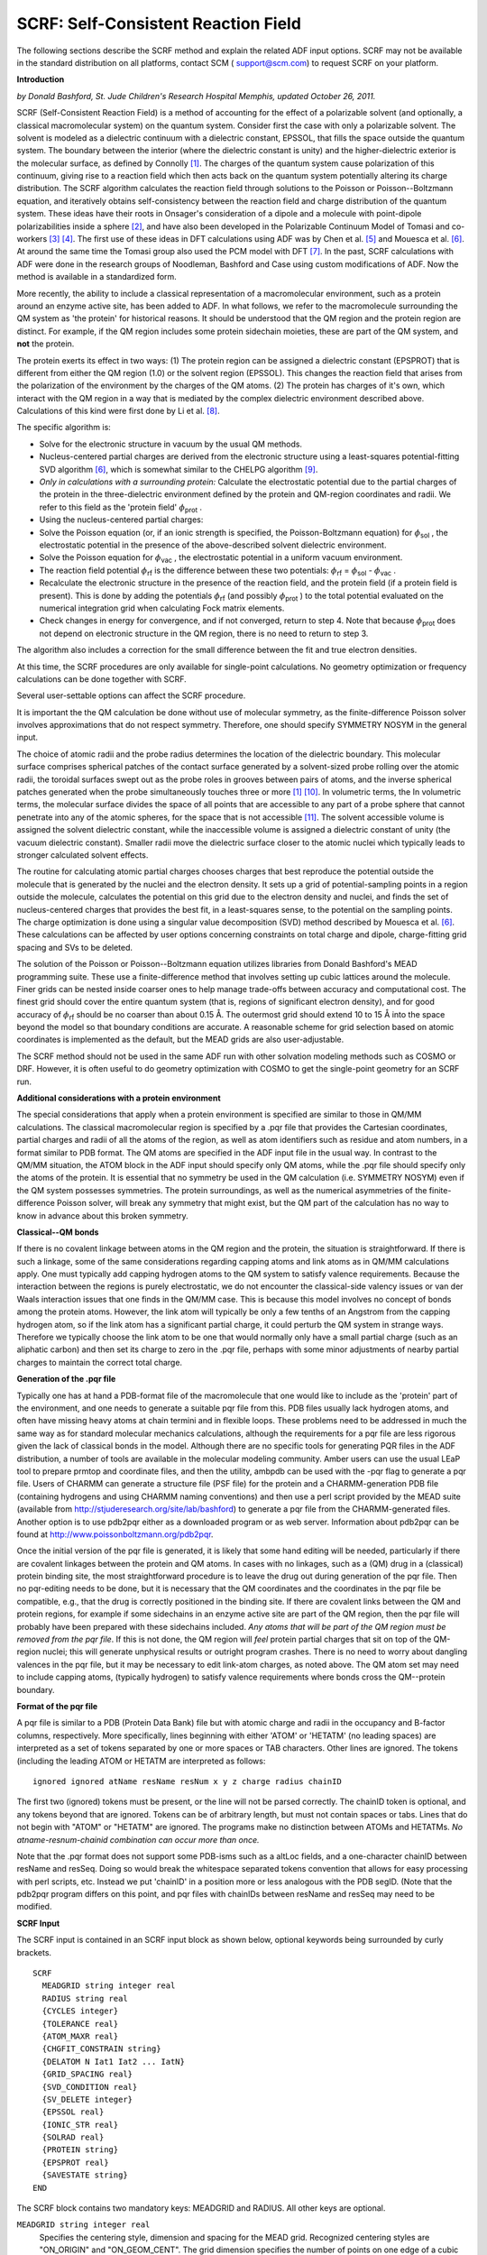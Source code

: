 .. _SCRF: 
.. index:: SCRF 


SCRF: Self-Consistent Reaction Field
====================================

The following sections describe the SCRF method and explain the related ADF input options. SCRF may not be available in the standard distribution on all platforms, contact SCM ( `support@scm.com <mailto:support@scm.com>`__) to request SCRF on your platform. 

**Introduction**

*by Donald Bashford, St. Jude Children's Research Hospital Memphis, updated October 26, 2011.* 

SCRF (Self-Consistent Reaction Field) is a method of accounting for the effect of a polarizable solvent (and optionally, a classical macromolecular system) on the quantum system.  Consider first the case with only a polarizable solvent. The solvent is modeled as a dielectric continuum with a dielectric constant, EPSSOL, that fills the space outside the quantum system.  The boundary between the interior (where the dielectric constant is unity) and the higher-dielectric exterior is the molecular surface, as defined by Connolly [#ref1]_.  The charges of the quantum system cause polarization of this continuum, giving rise to a reaction field which then acts back on the quantum system potentially altering its charge distribution.  The SCRF algorithm calculates the reaction field through solutions to the Poisson or Poisson--Boltzmann equation, and iteratively obtains self-consistency between the reaction field and charge distribution of the quantum system.  These ideas have their roots in Onsager's consideration of a dipole and a molecule with point-dipole polarizabilities inside a sphere [#ref2]_, and have also been developed in the Polarizable Continuum Model of Tomasi and co-workers [#ref3]_ [#ref4]_. The first use of these ideas in DFT calculations using ADF was by Chen et al. [#ref5]_  and Mouesca et al. [#ref6]_.  At around the same time the Tomasi group also used the PCM model with DFT [#ref7]_.  In the past, SCRF calculations with ADF were done in the research groups of Noodleman, Bashford and Case using custom modifications of ADF. Now the method is available in a standardized form.   

More recently, the ability to include a classical representation of a macromolecular environment, such as a protein around an enzyme active site, has been added to ADF.  In what follows, we refer to the macromolecule surrounding the QM system as 'the protein' for historical reasons.  It should be understood that the QM region and the protein region are distinct.  For example, if the QM region includes some protein sidechain moieties, these are part of the QM system, and **not** the protein. 

The protein exerts its effect in two ways: (1) The protein region can be assigned a dielectric constant (EPSPROT) that is different from either the QM region (1.0) or the solvent region (EPSSOL). This changes the reaction field that arises from the polarization of the environment by the charges of the QM atoms. (2) The protein has charges of it's own, which interact with the QM region in a way that is mediated by the complex dielectric environment described above. Calculations of this kind were first done by Li et al. [#ref8]_. 

The specific algorithm is: 

+ Solve for the electronic structure in vacuum by the usual QM methods.

+ Nucleus-centered partial charges are derived from the electronic structure   using a least-squares potential-fitting SVD algorithm [#ref6]_, which is somewhat similar to the CHELPG algorithm [#ref10]_.

+ *Only in calculations with a surrounding protein:* Calculate the electrostatic potential due to the partial charges of the protein in the three-dielectric environment defined by the protein and QM-region coordinates and radii.  We refer to this field as the 'protein field' :math:`\phi`\ :sub:`prot` . 

+ Using the nucleus-centered partial charges:

+ Solve the Poisson equation (or, if an ionic strength is specified, the Poisson-Boltzmann equation) for   :math:`\phi`\ :sub:`sol` , the electrostatic potential in the presence of the above-described solvent dielectric environment.   

+ Solve the Poisson equation for :math:`\phi`\ :sub:`vac` , the electrostatic potential in a uniform vacuum environment.   

+ The reaction field potential :math:`\phi`\ :sub:`rf`  is the    difference between these two potentials: :math:`\phi`\ :sub:`rf`  =    :math:`\phi`\ :sub:`sol`  - :math:`\phi`\ :sub:`vac` .   

+ Recalculate the electronic structure in the presence of the reaction field, and the protein field (if a protein field is present).  This is done by adding the potentials :math:`\phi`\ :sub:`rf`  (and possibly :math:`\phi`\ :sub:`prot` ) to the total potential evaluated   on the numerical integration grid when calculating Fock matrix elements.

+ Check changes in energy for convergence, and if not converged, return to step 4.  Note that because :math:`\phi`\ :sub:`prot`  does not depend on electronic structure in the QM region, there is no need to return to step 3. 

The algorithm also includes a correction for the small difference between the fit and true electron densities. 

At this time, the SCRF procedures are only available for single-point calculations.  No geometry optimization or frequency calculations can be done together with SCRF. 

Several user-settable options can affect the SCRF procedure. 

It is important the the QM calculation be done without use of molecular symmetry, as the finite-difference Poisson solver involves approximations that do not respect symmetry.  Therefore, one should specify SYMMETRY NOSYM in the general input. 

The choice of atomic radii and the probe radius determines the location of the dielectric boundary.  This molecular surface comprises spherical patches of the contact surface generated by a solvent-sized probe rolling over the atomic radii, the toroidal surfaces swept out as the probe roles in grooves between pairs of atoms, and the inverse spherical patches generated when the probe simultaneously touches three or more [#ref1]_ [#ref12]_.  In volumetric terms, the In volumetric terms, the molecular surface divides the space of all points that are accessible to any part of a probe sphere that cannot penetrate into any of the atomic spheres, for the space that is not accessible [#ref13]_.  The solvent accessible volume is assigned the solvent dielectric constant, while the inaccessible volume is assigned a dielectric constant of unity (the vacuum dielectric constant).  Smaller radii move the dielectric surface closer to the atomic nuclei which typically leads to stronger calculated solvent effects. 

The routine for calculating atomic partial charges chooses charges that best reproduce the potential outside the molecule that is generated by the nuclei and the electron density.  It sets up a grid of potential-sampling points in a region outside the molecule, calculates the potential on this grid due to the electron density and nuclei, and finds the set of nucleus-centered charges that provides the best fit, in a least-squares sense, to the potential on the sampling points.  The charge optimization is done using a singular value decomposition (SVD) method described by Mouesca et al. [#ref6]_. These calculations can be affected by user options concerning constraints on total charge and dipole, charge-fitting grid spacing and SVs to be deleted. 

.. index:: MEAD 

The solution of the Poisson or Poisson--Boltzmann equation utilizes libraries from Donald Bashford's MEAD programming suite.  These use a finite-difference method that involves setting up cubic lattices around the molecule.  Finer grids can be nested inside coarser ones to help manage trade-offs between accuracy and computational cost.  The finest grid should cover the entire quantum system (that is, regions of significant electron density), and for good accuracy of :math:`\phi`\ :sub:`rf`  should be no coarser than about 0.15 Å. The outermost grid should extend 10 to 15 Å into the space beyond the model so that boundary conditions are accurate. A reasonable scheme for grid selection based on atomic coordinates is implemented as the default, but the MEAD grids are also user-adjustable. 


The SCRF method should not be used in the same ADF run with other solvation modeling methods such as COSMO or DRF.  However, it is often useful to do geometry optimization with COSMO to get the single-point geometry for an SCRF run. 

**Additional considerations with a protein environment**

The special considerations that apply when a protein environment is specified are similar to those in QM/MM calculations. The classical macromolecular region is specified by a .pqr file that provides the Cartesian coordinates, partial charges and radii of all the atoms of the region, as well as atom identifiers such as residue and atom numbers, in a format similar to PDB format.   The QM atoms are specified in the ADF input file in the usual way. In contrast to the QM/MM situation, the ATOM block in the ADF input should specify only QM atoms, while the .pqr file should specify only the atoms of the protein. It is essential that no symmetry be used in the QM calculation (i.e. SYMMETRY NOSYM) even if the QM system possesses symmetries.  The protein surroundings, as well as the numerical asymmetries of the finite-difference Poisson solver, will break any symmetry that might exist, but the QM part of the calculation has no way to know in advance about this broken symmetry. 

**Classical--QM bonds**

If there is no covalent linkage between atoms in the QM region and the protein,  the situation is straightforward.  If there is such a linkage, some of the same considerations regarding capping atoms and link atoms as in QM/MM calculations apply. One must typically add capping hydrogen atoms to the QM system to satisfy valence requirements.  Because the interaction between the regions is purely electrostatic, we do not encounter the classical-side valency issues or van der Waals interaction issues that one finds in the QM/MM case. This is because this model involves no concept of bonds among the protein atoms. However, the link atom will typically be only a few tenths of an Angstrom from the capping hydrogen atom, so if the link atom has a significant partial charge, it could perturb the QM system in strange ways.  Therefore we typically choose the link atom to be one that would normally only have a small partial charge (such as an aliphatic carbon) and then set its charge to zero in the .pqr file, perhaps with some minor adjustments of nearby partial charges to maintain the correct total charge. 

**Generation of the .pqr file**

Typically one has at hand a PDB-format file of the macromolecule that one would like to include as the 'protein' part of the environment, and one needs to generate a suitable pqr file from this.  PDB files usually lack hydrogen atoms, and often have missing heavy atoms at chain termini and in flexible loops.  These problems need to be addressed in much the same way as for standard molecular mechanics calculations, although the requirements for a pqr file are less rigorous given the lack of classical bonds in the model. Although there are no specific tools for generating PQR files in the ADF distribution, a number of tools are available in the molecular modeling community.  Amber users can use the usual LEaP tool to prepare prmtop and coordinate files, and then the utility, ambpdb can be used with the -pqr flag to generate a pqr file.  Users of CHARMM can generate a structure file (PSF file) for the protein and a CHARMM-generation PDB file (containing hydrogens and using CHARMM naming conventions) and then use a perl script provided by the MEAD suite (available from  `http://stjuderesearch.org/site/lab/bashford <http://stjuderesearch.org/site/lab/bashford>`__) to generate a pqr file from the CHARMM-generated files.  Another option is to use pdb2pqr either as a downloaded program or as web server.  Information about pdb2pqr can be found at  `http://www.poissonboltzmann.org/pdb2pqr <http://www.poissonboltzmann.org/pdb2pqr>`__. 

Once the initial version of the pqr file is generated, it is likely that some hand editing will be needed, particularly if there are covalent linkages between the protein and QM atoms.  In cases with no linkages, such as a (QM) drug in a (classical) protein binding site, the most straightforward procedure is to leave the drug out during generation of the pqr file.  Then no pqr-editing needs to be done, but it is necessary that the QM coordinates and the coordinates in the pqr file be compatible, e.g., that the drug is correctly positioned in the binding site.  If there are covalent links between the QM and protein regions, for example if some sidechains in an enzyme active site are part of the QM region, then the pqr file will probably have been prepared with these sidechains included. *Any atoms that will be part of the QM region must be removed from the pqr file*. If this is not done, the QM region will *feel* protein partial charges that sit on top of the QM-region nuclei; this will generate unphysical results or outright program crashes.  There is no need to worry about dangling valences in the pqr file, but it may be necessary to edit link-atom charges, as noted above.  The QM atom set may need to include capping atoms, (typically hydrogen) to satisfy valence requirements where bonds cross the QM--protein boundary. 

**Format of the pqr file**

A pqr file is similar to a PDB (Protein Data Bank) file but with atomic charge and radii in the occupancy and B-factor columns, respectively.  More specifically, lines beginning with either 'ATOM' or 'HETATM' (no leading spaces) are interpreted as a set of tokens separated by one or more spaces or TAB characters.  Other lines are ignored.  The tokens (including the leading ATOM or HETATM are interpreted as follows::

  ignored ignored atName resName resNum x y z charge radius chainID

The first two (ignored) tokens must be present, or the line will not be parsed correctly. The chainID token is optional, and any tokens beyond that are ignored. Tokens can be of arbitrary length, but must not contain spaces or tabs. Lines that do not begin with "ATOM" or "HETATM" are ignored. The programs make no distinction between ATOMs and HETATMs. *No atname-resnum-chainid combination can occur more than once.* 

Note that the .pqr format does not support some PDB-isms such as a altLoc fields, and a one-character chainID between resName and resSeq. Doing so would break the whitespace separated tokens convention that allows for easy processing with perl scripts, etc.  Instead we put 'chainID' in a position more or less analogous with the PDB segID. (Note that the pdb2pqr program differs on this point, and pqr files with chainIDs between resName and resSeq may need to be modified. 

**SCRF Input**

The SCRF input is contained in an SCRF input block as shown below, optional keywords being surrounded by curly brackets. 

.. _keyscheme SCRF: 


::

   SCRF
     MEADGRID string integer real
     RADIUS string real
     {CYCLES integer}
     {TOLERANCE real}
     {ATOM_MAXR real}
     {CHGFIT_CONSTRAIN string}
     {DELATOM N Iat1 Iat2 ... IatN}
     {GRID_SPACING real}
     {SVD_CONDITION real}
     {SV_DELETE integer}
     {EPSSOL real}
     {IONIC_STR real}
     {SOLRAD real}
     {PROTEIN string}
     {EPSPROT real}
     {SAVESTATE string}
   END

The SCRF block contains two mandatory keys: MEADGRID and RADIUS. All other keys are optional. 

``MEADGRID string integer real``
   Specifies the centering style, dimension and spacing for the MEAD grid. Recognized centering  styles are "ON_ORIGIN" and "ON_GEOM_CENT". The grid dimension specifies the number of points on  one edge of a cubic grid. The grid spacing is given in Angstroms. The edge length of the grid is  the product of the dimension minus 1 and the spacing. Multiple records may be used to specify  sequentially finer grid levels, but finer grids must fit within the coarsest grid. 

``RADIUS string real``
   Specifies the radius in Angstroms for an atom type. Used in fitting the ADF electronic structure  to partial atomic charges and for defining the boundary between regions of low and high dielectric  in MEAD. The atom types should be the same as those used in the ATOMS input block. There must be  one RADIUS record for each atom type in the ATOMS input block. 

``CYCLES integer``
   Specifies the maximum number of cycles of SCRF to perform. Whether or not the SCRF run has  converged, it will terminate when the number of cycles exceeds the value specified by CYCLES. 

``TOLERANCE real``
   Specifies convergence criterion in kcal/mol for SCRF. For each cycle of SCRF the sum of ADF energy,  reaction energy, the energy correction and nuclear reaction energy is calculated. If the  difference in subsequent sums is less than the TOLERANCE value, SCRF is considered to have  converged. Defaults to 0.01. 

``ATOM_MAXR real``
   Specifies the outer atomic radius in Angstroms for the system. For each atom, grid points that lie  between the atomic radius specified by the RADIUS keyword and the outer atomic radius specified  here are included in charge fitting. Defaults to 5.0. 

``CHGFIT_CONSTRAIN string``
   Specifies the type of constraints to be used in charge fitting. Recognized constraints are "NONE",  "CHARGE" or "DIPOLE". NONE specifies no constraints will be applied, CHARGE specifies that only  the molecular charge will be constrained and DIPOLE specifies that both the molecular charge and  dipole will be constrained. Default is DIPOLE. 

``DELATOM N Iat1 Iat2 ... IatN``
   Specifies which atoms should be excluded from the charge fitting procedure. N is the number of atoms to be excluded, followed by a space separated list of atoms numbers Iat1, .., IatN, that should be excluded from the charge fitting procedure. The input order in the ATOMS input block is used to identify the excluded atoms.

``GRID_SPACING real``
   Specifies the grid spacing in Angstroms for the charge fitting grid. The default is 0.2. 

``SVD_CONDITION real``
   Specifies a condition number threshold for inclusion of singular values (SV) in singular value  decomposition (SVD) during charge fitting. The default is 0.000001. 

``SV_DELETE integer``
   Instead of using a condition number threshold for deciding which SV to include in charge fitting,  SV_DELETE may be used to specify how many SV should be excluded. The smallest SV are excluded  first. The default is to use a condition number threshold. If both SV_DELETE and SVD_CONDITION are  specified, the SV_DELETE value will take precedence. 

``EPSSOL real``
   Specifies the solvent dielectric for MEAD. Defaults to the dielectric of water: 80.0. 

``IONIC_STR real``
   Specifies an ionic strength in mol/L for the solvent in MEAD. Defaults to 0.0. 

``SOLRAD real``
   Specifies the radius in Angstroms of a solvent-sized probe that rolls along the surface of the  molecular system to define the dielectric boundary. Defaults to a water-sized probe size of 1.4. 

``PROTEIN string``
   Use of this keyword turns on the SCRF solinprot option by specifying the prefix of a pqr file  containing the protein definition for MEAD solinprot. The filename suffix must be pqr. Pqr format  contains one line per atom and begins with the ATOM keyword followed by 10 fields separated by  white space and in the order: atom number, atom name, residue name, residue number, x, y and z  coordinates, partial atomic charge and atomic radius. The atoms of the quantum mechanical system  should NOT be included in the pqr file. 

``EPSPROT real``
   Specifies the protein dielectric for MEAD. Defaults to 4.0. 

``SAVESTATE string``
   Specifies a filename in which ground state data for a subsequent VSCRF calculation will be saved.  The data is saved in a binary KF file. 

.. only:: html

  .. rubric:: References

.. [#ref1] M.L. Connolly, *Solvent-accessible surfaces of proteins and nucleic acids*, `Science, 221, 709 (1983) <https://doi.org/10.1126/science.6879170>`__ 

.. [#ref2] L.\  Onsager, *Electric moments of molecules in liquids*, `Journal of the American Chemical Society 58, 1486 (1936) <https://doi.org/10.1021/ja01299a050>`__ 

.. [#ref3] S.\  Miertus, E. Scrocco and J. Tomasi, *Electrostatic interaction of a solute with a continuum: a direct utilization of ab initio molecular potentials for the prevision of solvent effects*, `Chemical Physics 55, 117 (1981) <https://doi.org/10.1016/0301-0104(81)85090-2>`__ 

.. [#ref4] J.\  Tomasi, R. Bonaccorsi, R. Cammi and F.J. Olivares del Valle, *Theoretical chemistry in solution. Some results and perspectives of the continuum methods and in particular of the polarizable continuum model*, `Journal of Molecular Structure: THEOCHEM 234, 401 (1991) <https://doi.org/10.1016/0166-1280(91)89026-W>`__ 

.. [#ref5] J.L. Chen, L. Noodleman, D.A. Case and D. Bashford, *Incorporating solvation effects into density functional electronic structure calculations*, `Journal of Physical Chemistry 98, 11059 (1994) <https://doi.org/10.1021/j100094a013>`__ 

.. [#ref6] J.-M. Mouesca, J.L. Chen, L. Noodleman, D. Bashford and D.A. Case, *Density functional/Poisson-Boltzmann calculations of redox potentials for iron-sulfur clusters*, `Journal of the American Chemical Society 116, 11898 (1994) <https://doi.org/10.1021/ja00105a033>`__ 

.. [#ref7] A.\  Fortunelli and J. Tomasi, *The implementation of density functional theory within the polarizable continuum model for solvation*, `Chemical Physics Letters 231, 34 (1994) <https://doi.org/10.1016/0009-2614(94)01253-9>`__ 

.. [#ref8] J.\  Li, M.R. Nelson, C.Y. Peng, D. Bashford, and L. Noodleman, *Incorporating Protein Environments in Density Functional Theory: A Self-Consistent Reaction Field Calculation of Redox Potentials of [2Fe2S] Clusters in Ferredoxin and Phthalate Dioxygenase Reductase*, `Journal of Physical Chemistry A 102, 6311 (1998) <https://doi.org/10.1021/jp980753w>`__ 

.. [#ref10] C.M. Breneman and K.B. Wiberg, *Determining atom-centered monopoles from molecular electrostatic potentials. the need for high sampling density in formamide conformational analysis*, `Journal of Computational Chemistry 11, 361 (1990) <https://doi.org/10.1002/jcc.540110311>`__ 

.. [#ref12] F.M. Richards, *Areas, volumes, packing and protein structures*, `Annual Review of Biophysics and Bioengineering 6, 151 (1977) <https://doi.org/10.1146/annurev.bb.06.060177.001055>`__ 

.. [#ref13] T.\  You and D. Bashford, *An analytical algorithm for the rapid determination of the solvent accessibility of points in a three-dimensional lattice around a solute molecule*, `Journal of Computational Chemistry 16, 743 (1995) <https://doi.org/10.1002/jcc.540160610>`__ 
